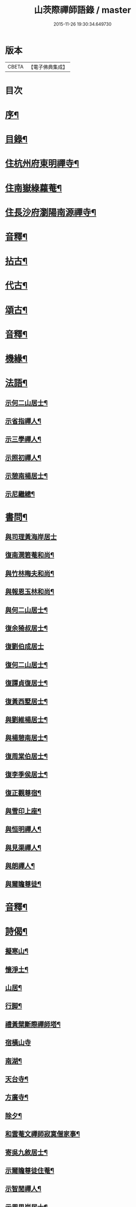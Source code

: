 #+TITLE: 山茨際禪師語錄 / master
#+DATE: 2015-11-26 19:30:34.649730
* 版本
 |     CBETA|【電子佛典集成】|

* 目次
* [[file:KR6q0608_001.txt::001-0609a2][序¶]]
* [[file:KR6q0608_001.txt::0610a2][目錄¶]]
* [[file:KR6q0608_001.txt::0611a4][住杭州府東明禪寺¶]]
* [[file:KR6q0608_001.txt::0616b7][住南嶽綠蘿菴¶]]
* [[file:KR6q0608_001.txt::0622a4][住長沙府瀏陽南源禪寺¶]]
* [[file:KR6q0608_001.txt::0628a2][音釋¶]]
* [[file:KR6q0608_002.txt::002-0628b4][拈古¶]]
* [[file:KR6q0608_002.txt::0635b8][代古¶]]
* [[file:KR6q0608_002.txt::0637b5][頌古¶]]
* [[file:KR6q0608_002.txt::0645b2][音釋¶]]
* [[file:KR6q0608_003.txt::003-0646a4][機緣¶]]
* [[file:KR6q0608_003.txt::0654a9][法語¶]]
** [[file:KR6q0608_003.txt::0654a10][示何二山居士¶]]
** [[file:KR6q0608_003.txt::0655a2][示省指禪人¶]]
** [[file:KR6q0608_003.txt::0655a15][示三學禪人¶]]
** [[file:KR6q0608_003.txt::0655b8][示照初禪人¶]]
** [[file:KR6q0608_003.txt::0655b15][示憩南楊居士¶]]
** [[file:KR6q0608_003.txt::0656b2][示尼繼總¶]]
* [[file:KR6q0608_003.txt::0657a15][書問¶]]
** [[file:KR6q0608_003.txt::0657a15][與司理黃海岸居士]]
** [[file:KR6q0608_003.txt::0657b11][復南澗箬菴和尚¶]]
** [[file:KR6q0608_003.txt::0658a8][與竹林晦夫和尚¶]]
** [[file:KR6q0608_003.txt::0658b5][與報恩玉林和尚¶]]
** [[file:KR6q0608_003.txt::0658b13][與何二山居士¶]]
** [[file:KR6q0608_003.txt::0659a7][復余猗叔居士¶]]
** [[file:KR6q0608_003.txt::0659b15][復劉伯成居士]]
** [[file:KR6q0608_003.txt::0660a11][復何二山居士¶]]
** [[file:KR6q0608_003.txt::0660b6][復譚貞復居士¶]]
** [[file:KR6q0608_003.txt::0661a8][復黃西墅居士¶]]
** [[file:KR6q0608_003.txt::0662a8][與劉維楊居士¶]]
** [[file:KR6q0608_003.txt::0662a15][與楊憩南居士¶]]
** [[file:KR6q0608_003.txt::0662b13][復周棠伯居士¶]]
** [[file:KR6q0608_003.txt::0663a12][復李季侯居士¶]]
** [[file:KR6q0608_003.txt::0663b6][復正觀尊宿¶]]
** [[file:KR6q0608_003.txt::0663b15][與雪印上座¶]]
** [[file:KR6q0608_003.txt::0664a8][與恒明禪人¶]]
** [[file:KR6q0608_003.txt::0664b3][與見渠禪人¶]]
** [[file:KR6q0608_003.txt::0664b15][與朗禪人¶]]
** [[file:KR6q0608_003.txt::0665a5][與爾瞻尊徒¶]]
* [[file:KR6q0608_003.txt::0665b2][音釋¶]]
* [[file:KR6q0608_004.txt::004-0666a4][詩偈¶]]
** [[file:KR6q0608_004.txt::004-0666a5][擬寒山¶]]
** [[file:KR6q0608_004.txt::0666b6][懷淨土¶]]
** [[file:KR6q0608_004.txt::0667b13][山居¶]]
** [[file:KR6q0608_004.txt::0668b2][行脚¶]]
** [[file:KR6q0608_004.txt::0668b12][禮黃檗斷際禪師塔¶]]
** [[file:KR6q0608_004.txt::0668b15][宿橫山寺]]
** [[file:KR6q0608_004.txt::0669a5][南湖¶]]
** [[file:KR6q0608_004.txt::0669a9][天台寺¶]]
** [[file:KR6q0608_004.txt::0669a13][方廣寺¶]]
** [[file:KR6q0608_004.txt::0669b2][除夕¶]]
** [[file:KR6q0608_004.txt::0669b6][和雲菴文禪師寂寞僧家事¶]]
** [[file:KR6q0608_004.txt::0669b13][寄吳九敘居士¶]]
** [[file:KR6q0608_004.txt::0670a2][示爾瞻尊徒住菴¶]]
** [[file:KR6q0608_004.txt::0670a6][示智閒禪人¶]]
** [[file:KR6q0608_004.txt::0670a10][示周思岸居士¶]]
** [[file:KR6q0608_004.txt::0670a14][出龍鬚辭高峰祖像¶]]
** [[file:KR6q0608_004.txt::0670b5][初至嶽山尋友不值作此待之¶]]
** [[file:KR6q0608_004.txt::0670b12][答招¶]]
** [[file:KR6q0608_004.txt::0671a6][山居¶]]
** [[file:KR6q0608_004.txt::0671a11][示叅禪¶]]
** [[file:KR6q0608_004.txt::0671b13][立法派偈¶]]
** [[file:KR6q0608_004.txt::0671b15][山居]]
** [[file:KR6q0608_004.txt::0673a4][除夕¶]]
** [[file:KR6q0608_004.txt::0673a9][送崇北無文兩兄歸里¶]]
** [[file:KR6q0608_004.txt::0673a14][贈同叅遷隱¶]]
** [[file:KR6q0608_004.txt::0673b4][寶峰禮祖塔¶]]
** [[file:KR6q0608_004.txt::0673b13][百丈月下懷古¶]]
** [[file:KR6q0608_004.txt::0674a3][謁楊岐會禪師塔¶]]
** [[file:KR6q0608_004.txt::0674a8][途中即事¶]]
** [[file:KR6q0608_004.txt::0674a13][寄黃介子居士¶]]
** [[file:KR6q0608_004.txt::0674b3][和雪嶠老人韻輓天童密老和尚¶]]
** [[file:KR6q0608_004.txt::0674b8][和澄靈散聖山居偈¶]]
** [[file:KR6q0608_004.txt::0674b13][和雲峰悅禪師偈¶]]
** [[file:KR6q0608_004.txt::0675a9][山居¶]]
** [[file:KR6q0608_004.txt::0675b7][離東明辭杭湖兩郡護法¶]]
** [[file:KR6q0608_004.txt::0675b12][寄箬菴法兄¶]]
** [[file:KR6q0608_004.txt::0676a2][挽真寂聞谷大師¶]]
** [[file:KR6q0608_004.txt::0676a7][送印乾兄之天童¶]]
** [[file:KR6q0608_004.txt::0676a10][懷玄慈爾瞻二徒¶]]
** [[file:KR6q0608_004.txt::0676a13][百丈晚步¶]]
** [[file:KR6q0608_004.txt::0676a15][書遠公影堂]]
** [[file:KR6q0608_004.txt::0676b6][宿福嚴寺¶]]
** [[file:KR6q0608_004.txt::0676b9][謁祥菴主塔¶]]
** [[file:KR6q0608_004.txt::0676b12][尋積翠志感¶]]
** [[file:KR6q0608_004.txt::0676b15][滄浪釣臺¶]]
** [[file:KR6q0608_004.txt::0677a3][繼隱菴進火¶]]
** [[file:KR6q0608_004.txt::0677a6][除夕設磬山先師道影燒香¶]]
** [[file:KR6q0608_004.txt::0677a9][佛成道日獻粥偈¶]]
** [[file:KR6q0608_004.txt::0677a12][遷隱口占寄玉林法兄¶]]
** [[file:KR6q0608_004.txt::0677a15][除夕示諸禪人¶]]
** [[file:KR6q0608_004.txt::0677b3][喫糠餅示眾¶]]
** [[file:KR6q0608_004.txt::0677b6][寒夜¶]]
** [[file:KR6q0608_004.txt::0677b9][寄懷玄慈謙子¶]]
** [[file:KR6q0608_004.txt::0677b12][採茶¶]]
** [[file:KR6q0608_004.txt::0677b15][初度日偈¶]]
** [[file:KR6q0608_004.txt::0678a3][咏梅¶]]
** [[file:KR6q0608_004.txt::0678a6][咏笋¶]]
** [[file:KR6q0608_004.txt::0678a9][釣石(在綠蘿菴前)¶]]
** [[file:KR6q0608_004.txt::0678a12][龜石(在繼隱菴前)¶]]
** [[file:KR6q0608_004.txt::0678a15][別龜石¶]]
** [[file:KR6q0608_004.txt::0678b3][會仙橋¶]]
** [[file:KR6q0608_004.txt::0678b6][飛來船(時淨公結茆船下)¶]]
** [[file:KR6q0608_004.txt::0678b9][簡徐大玉太史¶]]
** [[file:KR6q0608_004.txt::0678b14][簡黃西岑居士¶]]
** [[file:KR6q0608_004.txt::0679a4][示余猗叔居士¶]]
** [[file:KR6q0608_004.txt::0679a9][寄譚貞復居士¶]]
** [[file:KR6q0608_004.txt::0679a14][寄李季侯居士¶]]
** [[file:KR6q0608_004.txt::0679b4][謝湯若玄居士惠餅¶]]
** [[file:KR6q0608_004.txt::0679b7][寄余禋生居士¶]]
** [[file:KR6q0608_004.txt::0679b10][寄陳若時居士¶]]
** [[file:KR6q0608_004.txt::0679b13][示玄慈謙徒住山¶]]
** [[file:KR6q0608_004.txt::0679b15][寄見渠禪人(時奉命較刊續正法眼藏)]]
** [[file:KR6q0608_004.txt::0680a4][示見菴禪人¶]]
** [[file:KR6q0608_004.txt::0680a7][示眾禪人開山¶]]
** [[file:KR6q0608_004.txt::0680a12][挽玄印禪兄¶]]
** [[file:KR6q0608_004.txt::0680a15][寄友¶]]
** [[file:KR6q0608_004.txt::0680b3][示夏調生居士行脚¶]]
** [[file:KR6q0608_004.txt::0680b10][示德禪人歸里¶]]
** [[file:KR6q0608_004.txt::0680b15][山居六言絕句]]
* [[file:KR6q0608_004.txt::0681a10][詞¶]]
** [[file:KR6q0608_004.txt::0681a11][漁父詞¶]]
** [[file:KR6q0608_004.txt::0681b3][懶殘巖主¶]]
** [[file:KR6q0608_004.txt::0681b8][谷泉菴主¶]]
** [[file:KR6q0608_004.txt::0681b13][石頭懷菴主¶]]
** [[file:KR6q0608_004.txt::0682a3][祖菴主¶]]
* [[file:KR6q0608_004.txt::0682a8][銘¶]]
** [[file:KR6q0608_004.txt::0682a9][三老泉銘(有序)¶]]
* [[file:KR6q0608_004.txt::0682b10][贊¶]]
** [[file:KR6q0608_004.txt::0682b11][馬祖一禪師讚(有序)¶]]
** [[file:KR6q0608_004.txt::0683a6][百丈海禪師讚(有序)¶]]
** [[file:KR6q0608_004.txt::0683b10][慈化禮普菴禪師塔(有序)¶]]
** [[file:KR6q0608_004.txt::0684a6][面壁達磨像贊¶]]
** [[file:KR6q0608_004.txt::0684a10][磬山先師小像贊¶]]
* [[file:KR6q0608_004.txt::0684a14][歌¶]]
** [[file:KR6q0608_004.txt::0684a15][和五祖演禪師牧牛歌(庚辰繼隱菴作)¶]]
** [[file:KR6q0608_004.txt::0684b5][山中四威儀¶]]
** [[file:KR6q0608_004.txt::0684b14][十二時歌¶]]
* [[file:KR6q0608_004.txt::0685b11][雜著¶]]
** [[file:KR6q0608_004.txt::0685b12][刻東明旵祖遺錄序¶]]
** [[file:KR6q0608_004.txt::0686a12][南嶽禪燈會刻序¶]]
** [[file:KR6q0608_004.txt::0686b15][送石林兄歸廬山序¶]]
** [[file:KR6q0608_004.txt::0687a15][念佛鏡跋]]
** [[file:KR6q0608_004.txt::0688a6][無文說¶]]
** [[file:KR6q0608_004.txt::0688b5][募刻南嶽禪燈會刻¶]]
** [[file:KR6q0608_004.txt::0688b15][堂榜]]
* [[file:KR6q0608_004.txt::0689a12][佛事¶]]
* [[file:KR6q0608_004.txt::0689b4][塔銘(附)¶]]
** [[file:KR6q0608_004.txt::0689b5][臨濟第三十一代南嶽山茨際禪師塔銘(并序)¶]]
* [[file:KR6q0608_004.txt::0693a12][音釋¶]]
* 卷
** [[file:KR6q0608_001.txt][山茨際禪師語錄 1]]
** [[file:KR6q0608_002.txt][山茨際禪師語錄 2]]
** [[file:KR6q0608_003.txt][山茨際禪師語錄 3]]
** [[file:KR6q0608_004.txt][山茨際禪師語錄 4]]
